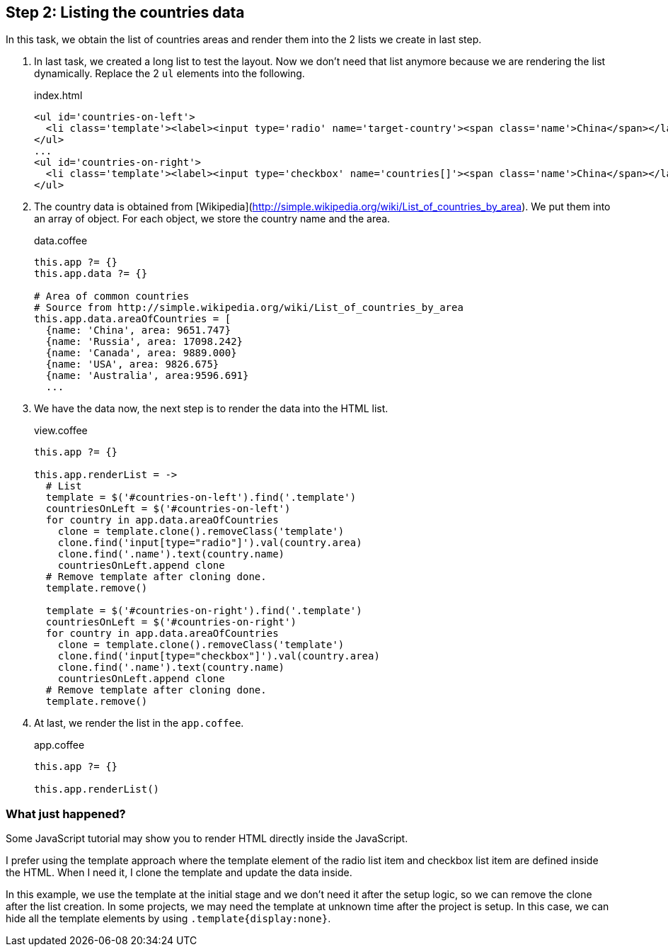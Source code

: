 == Step 2: Listing the countries data

In this task, we obtain the list of countries areas and render them into the 2 lists we create in last step.

1. In last task, we created a long list to test the layout. Now we don’t need that list anymore because we are rendering the list dynamically. Replace the 2 `ul` elements into the following.
+
.index.html
[source,html]
----
<ul id='countries-on-left'>
  <li class='template'><label><input type='radio' name='target-country'><span class='name'>China</span></label></li>
</ul>
...
<ul id='countries-on-right'>
  <li class='template'><label><input type='checkbox' name='countries[]'><span class='name'>China</span></label></li>
</ul>
----

2. The country data is obtained from [Wikipedia](http://simple.wikipedia.org/wiki/List_of_countries_by_area). We put them into an array of object. For each object, we store the country name and the area.
+
.data.coffee
[source,coffeescript]
----
this.app ?= {}
this.app.data ?= {}

# Area of common countries
# Source from http://simple.wikipedia.org/wiki/List_of_countries_by_area
this.app.data.areaOfCountries = [
  {name: 'China', area: 9651.747}
  {name: 'Russia', area: 17098.242}
  {name: 'Canada', area: 9889.000}
  {name: 'USA', area: 9826.675}
  {name: 'Australia', area:9596.691}
  ...
----

3. We have the data now, the next step is to render the data into the HTML list.
+
.view.coffee
[source,coffeescript]
----
this.app ?= {}

this.app.renderList = ->
  # List
  template = $('#countries-on-left').find('.template')
  countriesOnLeft = $('#countries-on-left')
  for country in app.data.areaOfCountries
    clone = template.clone().removeClass('template')
    clone.find('input[type="radio"]').val(country.area)
    clone.find('.name').text(country.name)
    countriesOnLeft.append clone
  # Remove template after cloning done.
  template.remove()

  template = $('#countries-on-right').find('.template')
  countriesOnLeft = $('#countries-on-right')
  for country in app.data.areaOfCountries
    clone = template.clone().removeClass('template')
    clone.find('input[type="checkbox"]').val(country.area)
    clone.find('.name').text(country.name)
    countriesOnLeft.append clone
  # Remove template after cloning done.
  template.remove()
----

4. At last, we render the list in the `app.coffee`.
+
.app.coffee
[source,coffeescript]
----
this.app ?= {}

this.app.renderList()
----

=== What just happened?

Some JavaScript tutorial may show you to render HTML directly inside the JavaScript.

I prefer using the template approach where the template element of the radio list item and checkbox list item are defined inside the HTML. When I need it, I clone the template and update the data inside.

In this example, we use the template at the initial stage and we don’t need it after the setup logic, so we can remove the clone after the list creation. In some projects, we may need the template at unknown time after the project is setup. In this case, we can hide all the template elements by using `.template{display:none}`.
